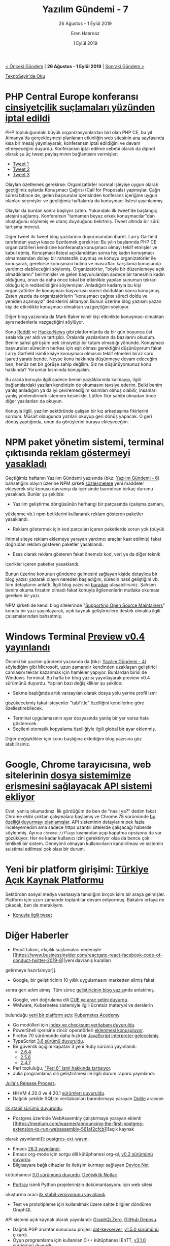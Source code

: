 #+TITLE: Yazılım Gündemi - 7
#+SUBTITLE: 26 Ağustos - 1 Eylül 2019
#+Author: Eren Hatırnaz
#+DATE: 1 Eylül 2019
#+OPTIONS: ^:nil
#+LANGUAGE: tr
#+LATEX_HEADER: \hypersetup{colorlinks=true, linkcolor=black, filecolor=red, urlcolor=blue}
#+LATEX_HEADER: \usepackage[turkish]{babel}
#+HTML_HEAD: <link rel="stylesheet" href="../../../css/org.css" type="text/css" />
#+LATEX: \shorthandoff{=}

[[file:gorseller/yazilim-gundemi-banner.png]]

#+BEGIN_CENTER
[[file:../06/yazilim-gundemi-06.org][< Önceki Gündem]] | *26 Ağustos - 1 Eylül 2019* | [[file:../08/yazilim-gundemi-08.org][Sonraki Gündem >]]

[[https://teknoseyir.com/blog/yazilim-gundemi-7-26-agustos-1-eylul-2019][TeknoSeyir'de Oku]]
#+END_CENTER

* PHP Central Europe konferansı [[https://www.theregister.co.uk/2019/08/27/php_europe_cancelled/][cinsiyetçilik suçlamaları yüzünden iptal edildi]]
	PHP topluluğundaki büyük organizasyonlardan biri olan PHP CE, bu yıl Almanya'da
	gerçekleşmesi planlanan etkinliğin [[http://2019.phpce.eu/en/][web sitesinin ana sayfası]]nda kısa bir mesaj
	yayınlayarak, konferansın iptal edildiğini ve devam etmeyeceğini duyurdu.
	Konferansın iptal edilme sebebi olarak da dipnot olarak şu üç tweet
	paylaşımının bağlantısını vermişler:

 	* [[https://twitter.com/KarlLHughes/status/1151525811616387073][Tweet 1]]
	* [[https://twitter.com/Crell/status/1152368497823031296][Tweet 2]]
	* [[https://twitter.com/Mark_Baker/status/1154113051056099329][Tweet 3]]

	Olayları özetlemek gerekirse: Organizatörler normal işleyişe uygun olarak
	geçtiğimiz aylarda Konuşmacı Çağrısı (Call for Proposals) yapmışlar. Çağrı
	süresi bitince de, gelen başvurular içerisinden konferans içeriğine uygun
	olanları seçmişler ve geçtiğimiz haftalarda da konuşmacı listesi yayınlanmış.

	Olaylar da burdan sonra başlıyor zaten. Yukarıdaki ilk tweet'de başlangıç
	ateşini sağlamış. Konferansın "tamamen beyaz erkek konuşmacılar"dan oluştuğunu
	söylemiş ve utanç duyduğunu belirtmiş. Tweet altında bir sürü tartışma mevcut.

	Diğer tweet iki tweet blog yazılarının duyurusundan ibaret. Larry Garfield
	tarafından yazıyı kısaca özetlemek gerekirse: Bu yılın başlarında PHP CE
	organizatörleri kendisine konferansta konuşmacı olmayı teklif etmişler ve kabul
	etmiş. Konuşmacı listesi açıklandıktan sonra hiç kadın konuşmacı olmamasından
	dolayı bir rahatsızlık duymuş ve konuyu organizatörler ile konuşarak, gerekirse
	konuşmacı bulma ve masrafları karşılama konusunda yardımcı olabileceğini
	söylemiş. Organizatörler, "böyle bir düzenlemeye açık olmadıklarını"
	belirtmişler ve gelen başvurulardan sadece bir tanesinin kadın olduğunu, onun
	da daha önce lokal bir etkinlikle yapılan sunumun tekrarı olduğu için
	reddedildiğini söylemişler. Anladığım kadarıyla bu kişi organizatörler ile
	konuşmacı başvurusu süreci dolduktan sonra konuşmuş. Zaten yazıda da
	organizatörlerin "konuşmacı çağrısı süreci doldu ve yeniden açamayız"
	dediklerini aktarıyor. Bunun üzerine blog yazısını yazan kişi de etkinlikte
	konuşmacı olmaktan vazgeçtiğini söylüyor.

	Diğer blog yazısında da Mark Baker isimli kişi etkinlikte konuşmacı olmaktan
	aynı nedenlerle vazgeçtiğini söylüyor.

	Konu [[https://www.reddit.com/r/programming/comments/cvtx3w/php_central_europe_conference_cancelled_because/][Reddit]] ve [[https://news.ycombinator.com/item?id=20795709][HackerNews]] gibi platformlarda da bir gün boyunca üst sıralarda
	yer aldı ve tartışıldı. Oralarda yazılanların da bazılarını okudum. Benim şahsi
	görüşüm pek cinsiyetçi bir tutum olmadığı yönünde. Konuşmacı başvuruları
	sürecinin herkes için eşit olması gerektiğini düşünüyorum fakat Larry Garfield
	isimli kişiye konuşmacı olmasını teklif etmeleri biraz soru işareti yarattı
	bende. Neyse konu hakkında düşünmeye devam edeceğim ben, henüz net bir görüşe
	sahip değilim. Siz ne düşünüyorsunuz konu hakkında? Yorumlar kısmında
	konuşalım.

	Bu arada konuyla ilgili sadece benim yazdıklarımla kalmayıp, ilgili
	bağlantılardaki yazıları kendinizin de okumasını tavsiye ederim. Belki benim
	yanlış anladığım ya da iyi çeviremediğim kısımları olmuş olabilir, insanları
	yanlış yönlendirmek istemem kesinlikle. Lütfen fikir sahibi olmadan önce diğer
	yazılanları da okuyun.

	Konuyla ilgili, yazılım sektöründe çalışan bir kız arkadaşıma fikirlerini
	sordum. Müsait olduğunda yazıları okuyup geri dönüş yapacak. O geri dönüş
	yaptığında, onun da görüşlerini buraya ekleyeceğim.
* NPM paket yönetim sistemi, terminal çıktısında [[https://www.zdnet.com/article/npm-bans-terminal-ads/][reklam göstermeyi yasakladı]]
	Geçtiğimiz haftanın Yazılım Gündemi yazısında (bkz: [[file:../06/yazilim-gundemi-06.org][Yazılım Gündemi - 6]])
	bahsetiğim olayın üzerine NPM şirketi [[https://www.npmjs.com/policies/open-source-terms#commercial-content][sözleşmelere]] yeni maddeler ekleyerek söz
	konusu davranışı da içerisinde barındıran birkaç durumu yasakladı. Bunlar şu
	şekilde:

	  - Yazılım geliştirme döngüsünün herhangi bir parçasında (çalışma zamanı,
      yüklenme vb.) npm betiklerini kullanarak reklam gösteren paketler
      yasaklandı.
		- Reklam göstermek için kod parçaları içeren paketlerde sorun yok (büyük
      ihtimal siteye reklam eklemeye yarayan yardımcı araçlar kast edilmiş)
      fakat doğrudan reklam gösteren paketler yasaklandı.
		- Esas olarak reklam gösteren fakat önemsiz kod, veri ya da diğer teknik
      içerikler içeren paketler yasaklandı.

	[[file:gorseller/reklam-yasak.png]]

	Bunun üzerine konunun gündeme gelmesini sağlayan kişide detaylıca bir blog
	yazısı yazarak olayın nereden başladığını, sürecin nasıl geliştiğini vb. tüm
	detaylarını anlattı. İlgili blog yazısına [[https://feross.org/funding-experiment-recap/][buradan]] ulaşabilirsiniz. Şahsen benim
	okuma fırsatım olmadı fakat konuyla ilgilenenlerin mutlaka okuması gereken bir
	yazı.

	NPM şirketi de kendi blog sitelerinde "[[https://blog.npmjs.org/post/187382017885/supporting-open-source-maintainers][Supporting Open Source Maintainers]]"
	konulu bir yazı yayınlayarak, açık kaynak geliştiricilere destek olmakla ilgili
	çalışmalarından bahsetmiş.
* Windows Terminal [[https://devblogs.microsoft.com/commandline/windows-terminal-preview-v0-4-release/][Preview v0.4 yayınlandı]]
	[[file:gorseller/windows-terminal-v0_4.png]]

	Önceki bir yazılım gündemi yazısında da (bkz: [[file:../04/yazilim-gundemi-04.org][Yazılım Gündemi - 4]]) söylediğim
	gibi Microsoft, uzun zamandır kendinden uzaklaşan geliştirici camiasını tekrar
	kazanmak için hamleler yapıyor. Bunlardan birisi de Windows Terminal. Bu hafta
	bir blog yazısı yayınlayarak preview v0.4 sürümünü duyurdu. Yapılan bazı
	değişiklikler şu şekilde:

	- Sekme başlığında artık varsayılan olarak dosya yolu yerine profil ismi
    gözükecekmiş fakat isteyenler "tabTitle" özelliğini kendilerine göre
    özelleştirebilecek.
	- Terminal uygulamasının ayar dosyasında yanlış bir yer varsa hata gösterecek.
	- Seçileni otomatik kopyalama özelliğiyle ilgili global bir ayar eklenmiş.

	Diğer değişiklikler için konu başlığına eklediğim blog yazısına göz
	atabilirsiniz.

* Google, Chrome tarayıcısına, web sitelerinin [[https://www.techrepublic.com/article/google-moves-closer-to-letting-chrome-web-apps-edit-your-files-despite-warning-it-could-be-abused-in-terrible-ways/][dosya sistemimize erişmesini sağlayacak API sistemi ekliyor]]
	Evet, yanlış okumadınız. İlk gördüğüm de ben de "nasıl ya?" dedim fakat Chrome
	ekibi çoktan çalışmalara başlamış ve Chrome 78 sürümünde [[https://developers.google.com/web/updates/2019/08/native-file-system][bu özelliği duyurmayı
	planlamışlar]]. API sisteminin detaylarını pek fazla inceleyemedim ama sadece
	https uzantılı sitelerde çalışacağı haberde söylenmiş. Ayrıca =chrome://flags=
	kısmından açıp kapatma opsiyonu da var gözüküyor. Her ne kadar kullanıcı izini
	gerektiriyor olsa da bence çok tehlikeli bir sistem. Deneyimli olmayan
	kullanıcıların kandırılması ve sistemin suistimal edilmesi çok olası bir durum.
* Yeni bir platform girişimi: [[https://acikkaynakplatformu.github.io/][Türkiye Açık Kaynak Platformu]]
	Sektörden sosyal medya vasıtasıyla tanıdığım birçok isim bir araya gelmişler.
	Platform için uzun zamandır toplantılar devam ediyormuş. Bakalım ortaya ne
	çıkacak, ben de meraklıyım.

	* [[https://twitter.com/fkadev/status/1167076567366942720][Konuyla ilgili tweet]]
* Diğer Haberler
	- React takımı, ırkçılık suçlamaları nedeniyle [[https://www.businessinsider.com/reactgate-react-facebook-code-of-conduct-twitter-2019-8][yeni davranış kuralları
    getirmeye hazırlanıyor]].
	- Google, bir geliştiricinin 10 yıllık uygulamasını marketten silmiş fakat
    sonra geri adım atmış. Tüm süreç [[https://medium.com/mmathieum/google-just-deleted-my-nearly-10-year-old-free-open-source-android-app-7fbc52edc50a][geliştiricinin blog yazısı]]nda anlatılmış.
	- Google, veri doğrulama dili [[https://cuelang.org][CUE ve araç setini duyurdu]].
	- WMware, Kubernetes sistemiyle ilgili ücretsiz materyal ve derslerin
    bulunduğu [[https://blogs.vmware.com/cloudnative/2019/08/27/introducing-kubernetes-academy-free-cloud-native-education-platform/][yeni bir platform açtı]]: [[https://kubernetes.academy/][Kubernetes Acedemy]].
	- Go modülleri için [[https://blog.golang.org/module-mirror-launch][index ve checksum veritabanı duyuruldu]].
	- PowerShell içerisine zincir operatörleri [[https://github.com/PowerShell/PowerShell/pull/9849][eklenmesi konuşuluyor]].
	- Firefox 70 sürümünde daha hızlı bir [[https://hacks.mozilla.org/2019/08/the-baseline-interpreter-a-faster-js-interpreter-in-firefox-70/][JavaScript interpreter gelecekmiş]].
	- TypeScript [[https://devblogs.microsoft.com/typescript/announcing-typescript-3-6/#stricter-generators][3.6 sürümü duyuruldu]].
	- Bir güvenlik açığını kapatan 3 yeni Ruby sürümü yayınlandı:
		- [[https://www.ruby-lang.org/en/news/2019/08/28/ruby-2-6-4-released/][2.6.4]]
		- [[https://www.ruby-lang.org/en/news/2019/08/28/ruby-2-5-6-released/][2.5.6]]
		- [[https://www.ruby-lang.org/en/news/2019/08/28/ruby-2-4-7-released/][2.4.7]]
	- Perl topluluğu, [[https://github.com/perl6/problem-solving/issues/81]["Perl 6" ismi hakkında tartışıyor]].
	- Julia programlama dili geliştirilmesi ile ilgili durum raporu yayınlandı:
    [[https://julialang.org/blog/2019/08/release-process][Julia's Release Process]].
	- HHVM 4.20.0 ve 4.20.1 [[https://hhvm.com/blog/2019/08/27/hhvm-4.20.0.html][sürümleri duyuruldu]].
	- Dağıtık şekilde SQLite veritabanları barındırmaya yarayan [[https://dqlite.io/][Dqlite]] aracının
    [[https://github.com/canonical/dqlite/releases/tag/v1.0.0][ilk stabil sürümü duyuruldu]].
	- Postgres üzerinde WebAssembly çalıştırmaya yarayan eklenti [[https://medium.com/wasmer/announcing-the-first-postgres-extension-to-run-webassembly-561af2cfcb1][açık kaynak
    olarak yayınlandı]]: [[https://github.com/wasmerio/postgres-ext-wasm][postgres-ext-wasm]].
	- Emacs [[https://lists.gnu.org/archive/html/emacs-devel/2019-08/msg00577.html][26.3 yayınlandı]].
	- Emacs org-mode için sorgu dili kütüphanesi org-ql, [[https://github.com/alphapapa/org-ql#02][v0.2 sürümünü duyurdu]].
	- Bilgisayara bağlı cihazlar ile iletişim kurmayı sağlayan [[https://github.com/MelbourneDeveloper/Device.Net][Device.Net]]
    kütüphanesi [[https://christianfindlay.com/2019/08/26/device-net-3-0/][3.0 sürümünü duyurdu]]. [[https://github.com/MelbourneDeveloper/Device.Net/projects/8][Değişiklik Notları]].
	- [[https://timothycrosley.github.io/portray/][Portray]] isimli Python projelerinizin dokümantasyonu için web sitesi
    oluşturma aracı [[https://timothycrosley.github.io/portray/CHANGELOG/][ilk stabil versiyonunu yayınlandı]].
	- Test ve prototipleme için kullanılmak üzere sahte bilgiler döndüren GraphQL
    API sistemi açık kaynak olarak yayınlandı: [[https://graphqlzero.almansi.me/][GraphQLZero]], [[https://github.com/ealmansi/gqlz][GitHub Deposu]].
	- Dağıtık PGP anahtar sunucusu projesi [[https://github.com/tdjsnelling/dat-keyserver][dat-keyserver]], [[https://github.com/tdjsnelling/dat-keyserver/releases/tag/v1.5.0][v1.5.0 sürümünü]] çıkardı.
	- Oyun programlama için kullanılan C++ kütüphanesi EnTT, [[https://github.com/skypjack/entt/releases/tag/v3.1.0][v3.1.0 sürümünü duyurdu]].
	- Güvenli gömülü sistemler inşa etmek için ADA dili ile geliştirilen
    microkernel [[https://wookey-project.github.io/ewok/index.html][EwoK]], [[https://github.com/wookey-project/ewok-kernel/releases/tag/v0.9.9][v0.9.9 sürümünü çıkardı]].
	- Firebase için ORM aracı olan firebase-firestorm, [[https://github.com/lmcq/firebase-firestorm/releases/tag/v1.1.0][v1.1.0 sürümünü çıkardı]].
	- Log kayıtlarını çeşitli servislere göndermeye yarayan PHP kütüphanesi
    monolog, [[https://github.com/Seldaek/monolog/releases/tag/2.0.0][v2.0.0 sürümü duyurdu]].
	- Google Summer of Code projesi [[https://lists.freedesktop.org/archives/wayland-devel/2019-August/040819.html][Waypipe tamamlandı]], [[https://gitlab.freedesktop.org/mstoeckl/waypipe/][GitLab Deposu]].
	- JOOQ, [[https://blog.jooq.org/2019/08/29/jooq-3-12-released-with-a-new-procedural-language-api/][3.12 sürümünü duyurdu]].
	- etcd, [[https://kubernetes.io/blog/2019/08/30/announcing-etcd-3-4/][3.4 sürümü duyuruldu]].
* Lisans
  #+BEGIN_CENTER
  #+ATTR_HTML: :height 75
  #+ATTR_LATEX: :height 1.5cm
  [[file:../../../img/CC_BY-NC-SA_4.0.png]]

  [[file:yazilim-gundemi-07.org][Yazılım Gündemi - 7]] yazısı [[https://erenhatirnaz.github.io][Eren Hatırnaz]] tarafından [[http://creativecommons.org/licenses/by-nc-sa/4.0/][Creative Commons
  Atıf-GayriTicari-AynıLisanslaPaylaş 4.0 Uluslararası Lisansı]] (CC BY-NC-SA 4.0)
  ile lisanslanmıştır.
  #+END_CENTER
